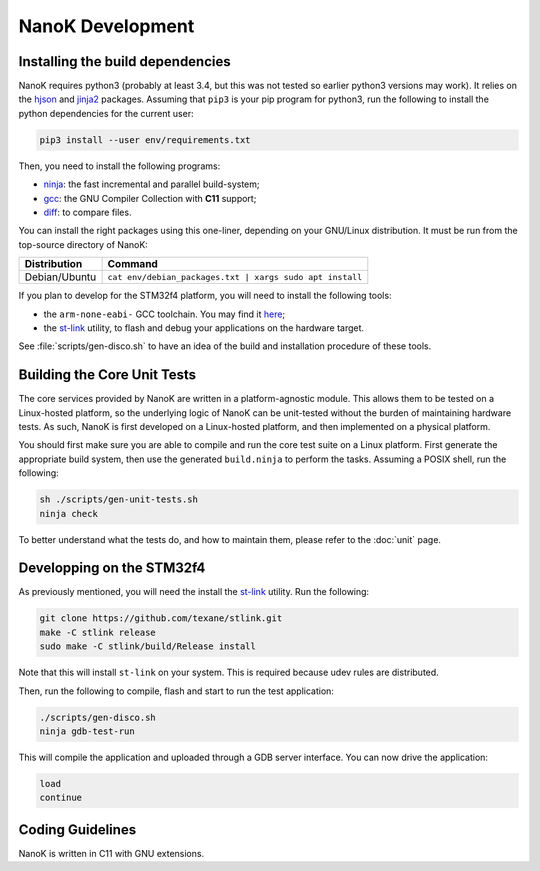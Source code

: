 ===============================================================================
NanoK Development
===============================================================================

Installing the build dependencies
-------------------------------------------------------------------------------

NanoK requires python3 (probably at least 3.4, but this was not tested so
earlier python3 versions may work). It relies on the `hjson`_ and `jinja2`_
packages. Assuming that ``pip3`` is your pip program for python3, run the
following to install the python dependencies for the current user:

.. code:: sh

   pip3 install --user env/requirements.txt

Then, you need to install the following programs:

* `ninja`_: the fast incremental and parallel build-system;
* `gcc`_: the GNU Compiler Collection with **C11** support;
* `diff`_: to compare files.

You can install the right packages using this one-liner, depending on your
GNU/Linux distribution. It must be run from the top-source directory of NanoK:

+---------------+------------------------------------------------------------+
| Distribution  | Command                                                    |
+===============+============================================================+
| Debian/Ubuntu | ``cat env/debian_packages.txt | xargs sudo apt install``   |
+---------------+------------------------------------------------------------+

If you plan to develop for the STM32f4 platform, you will need to install the
following tools:

* the ``arm-none-eabi-`` GCC toolchain. You may find it `here
  <https://developer.arm.com/open-source/gnu-toolchain/gnu-rm/downloads>`_;
* the `st-link`_ utility, to flash and debug your applications on the hardware
  target.

See :file:`scripts/gen-disco.sh` to have an idea of the build and installation
procedure of these tools.


Building the Core Unit Tests
-------------------------------------------------------------------------------

The core services provided by NanoK are written in a platform-agnostic module.
This allows them to be tested on a Linux-hosted platform, so the underlying
logic of NanoK can be unit-tested without the burden of maintaining hardware
tests. As such, NanoK is first developed on a Linux-hosted platform, and then
implemented on a physical platform.

You should first make sure you are able to compile and run the core test suite
on a Linux platform. First generate the appropriate build system, then use the
generated ``build.ninja`` to perform the tasks. Assuming a POSIX shell, run the
following:

.. code:: sh

   sh ./scripts/gen-unit-tests.sh
   ninja check


To better understand what the tests do, and how to maintain them, please refer
to the :doc:`unit` page.


Developping on the STM32f4
-------------------------------------------------------------------------------

As previously mentioned, you will need the install the `st-link`_ utility. Run
the following:

.. code:: sh

   git clone https://github.com/texane/stlink.git
   make -C stlink release
   sudo make -C stlink/build/Release install


Note that this will install ``st-link`` on your system. This is required
because udev rules are distributed.

Then, run the following to compile, flash and start to run the test application:

.. code:: sh

   ./scripts/gen-disco.sh
   ninja gdb-test-run

This will compile the application and uploaded through a GDB server interface.
You can now drive the application:

.. code:: gdb

   load
   continue


Coding Guidelines
-------------------------------------------------------------------------------

NanoK is written in C11 with GNU extensions.


.. _hjson: https://pypi.org/project/hjson/
.. _jinja2: https://pypi.org/project/Jinja2/
.. _ninja: https://ninja-build.org
.. _gcc: https://www.gnu.org/software/gcc/
.. _diff: https://www.gnu.org/software/diffutils/
.. _st-link: https://github.com/texane/stlink.git
